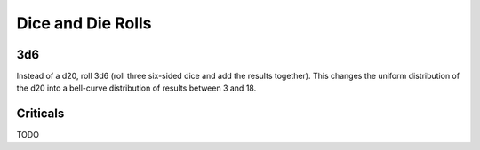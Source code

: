 Dice and Die Rolls
------------------

3d6
~~~

Instead of a d20, roll 3d6 (roll three six-sided dice and add the results together). This changes the uniform distribution of the d20 into a bell-curve distribution of results between 3 and 18.

.. image:: ../../_static/images/3d6.jpg


Criticals
~~~~~~~~~

TODO